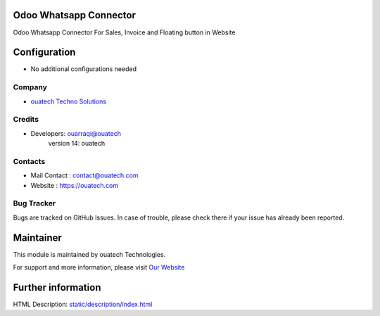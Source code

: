 .. image:: https://img.shields.io/badge/licence-AGPL--3-blue.svg
    :target: http://www.gnu.org/licenses/agpl-3.0-standalone.html
    :alt: License: AGPL-3

Odoo Whatsapp Connector
=======================
Odoo Whatsapp Connector For Sales, Invoice and Floating button in Website

Configuration
=============
* No additional configurations needed

Company
-------
* `ouatech Techno Solutions <https://ouatech.com/>`__

Credits
-------
* Developers:	ouarraqi@ouatech
                version 14: ouatech

Contacts
--------
* Mail Contact : contact@ouatech.com
* Website : https://ouatech.com

Bug Tracker
-----------
Bugs are tracked on GitHub Issues. In case of trouble, please check there if your issue has already been reported.

Maintainer
==========
.. image:: https://ouatech.com/images/logo.png
   :target: https://ouatech.com

This module is maintained by ouatech Technologies.

For support and more information, please visit `Our Website <https://ouatech.com/>`__

Further information
===================
HTML Description: `<static/description/index.html>`__


